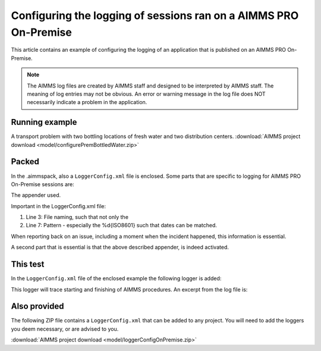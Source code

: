 Configuring the logging of sessions ran on a AIMMS PRO On-Premise
====================================================================

This article contains an example of configuring the logging of an application that is published on an AIMMS PRO On-Premise.

.. note:: 

    The AIMMS log files are created by AIMMS staff and designed to be interpreted by AIMMS staff. 
    The meaning of log entries may not be obvious. 
    An error or warning message in the log file does NOT necessarily indicate a problem in the application. 


Running example
------------------

A transport problem with two bottling locations of fresh water and two distribution centers.
:download:`AIMMS project download <model/configurePremBottledWater.zip>` 


Packed
-------

In the .aimmspack, also a ``LoggerConfig.xml`` file is enclosed.  Some parts that are specific to logging for AIMMS PRO On-Premise sessions are:

The appender used.

.. code-block:: xml
    :linenos:

    <appender name="logfile" class="org.apache.log4j.rolling.RollingFileAppender">
        <rollingPolicy class="org.apache.log4j.rolling.FixedWindowRollingPolicy">
            <param name="FileNamePattern" value="${AIMMSPRO_DATADIR}/Log/Sessions/%X{projectName}-%X{projectVersion}-%X{startupMode}-%X{timeStamp}-%X{sessionId}-%i.log"/>
            <param name="MinIndex" value="1"/>
            <param name="MaxIndex" value="10"/>
        </rollingPolicy>
        <triggeringPolicy class="org.apache.log4j.rolling.SizeBasedTriggeringPolicy">
            <param name="MaxFileSize" value="50MB"/>
        </triggeringPolicy>
        <layout class="org.apache.log4j.PatternLayout">
            <param name="ConversionPattern" value="%d{ISO8601} %t [%p] {%c} %m%n"/>
        </layout>           
    </appender>

Important in the LoggerConfig.xml file:

#.  Line 3: File naming, such that not only the 

#.  Line 7: Pattern - especially the %d{ISO8601} such that dates can be matched.

When reporting back on an issue, including a moment when the incident happened, this information is essential.

A second part that is essential is that the above described appender, is indeed activated.

.. code-block:: xml
    :linenos:

    <root>
        <level value="info" />
        <appender-ref ref="logfile" />
    </root> 

This test
---------

In the ``LoggerConfig.xml`` file of the enclosed example the following logger is added:

.. code-block:: xml
    :linenos:

    <logger name="AIMMS.Trace.Procedure">
        <!--- Tracing entering and leaving AIMMS Procedures.
              Put this logger to trace if you need this information.
        -->
        <level value="trace"/>
    </logger>

This logger will trace starting and finishing of AIMMS procedures. An excerpt from the log file is:

.. code-block:: none
    :linenos:

    2020-11-14 16:24:03,259 0x00003268 [DEBUG] {AIMMS.Trace.Procedure} Starting Procedure  pr_ME1
    2020-11-14 16:24:03,259 0x00003268 [DEBUG] {AIMMS.Trace.Procedure} Starting Procedure  pr_ME2
    2020-11-14 16:24:03,261 0x00003268 [DEBUG] {AIMMS.Trace.Procedure} Finishing Procedure pr_ME2
    2020-11-14 16:24:03,261 0x00003268 [DEBUG] {AIMMS.Trace.Procedure} Finishing Procedure pr_ME1
    2020-11-14 16:24:03,261 0x00003268 [DEBUG] {AIMMS.Trace.Procedure} Finishing Procedure MainExecution

Also provided
--------------

The following ZIP file contains a ``LoggerConfig.xml`` that can be added to any project.  You will need to add the loggers you deem necessary, or are advised to you.

:download:`AIMMS project download <model/loggerConfigOnPremise.zip>` 

